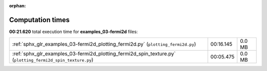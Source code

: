 
:orphan:

.. _sphx_glr_examples_03-fermi2d_sg_execution_times:

Computation times
=================
**00:21.620** total execution time for **examples_03-fermi2d** files:

+-------------------------------------------------------------------------------------------------------------+-----------+--------+
| :ref:`sphx_glr_examples_03-fermi2d_plotting_fermi2d.py` (``plotting_fermi2d.py``)                           | 00:16.145 | 0.0 MB |
+-------------------------------------------------------------------------------------------------------------+-----------+--------+
| :ref:`sphx_glr_examples_03-fermi2d_plotting_fermi2d_spin_texture.py` (``plotting_fermi2d_spin_texture.py``) | 00:05.475 | 0.0 MB |
+-------------------------------------------------------------------------------------------------------------+-----------+--------+
